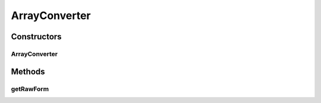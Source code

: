 ArrayConverter
==============

.. java:package:: com.nikolavp.approval.converters
   :noindex:

.. java:type:: public class ArrayConverter<T> implements Converter<T[]>

   An array converter that uses another converter for it's items. This allows this converter to be composed with another one and allow you to convert your types even if they are in an array. User: nikolavp Date: 20/03/14 Time: 19:34

   :param <T>: The type of the items in the list that this converter accepts

Constructors
------------
ArrayConverter
^^^^^^^^^^^^^^

.. java:constructor:: public ArrayConverter(Converter<T> typeConverter)
   :outertype: ArrayConverter

   Creates an array converter that will use the other converter for it's items and just make array structure human readable.

   :param typeConverter: the converters for the items in the array

Methods
-------
getRawForm
^^^^^^^^^^

.. java:method:: @Override public byte[] getRawForm(T[] values)
   :outertype: ArrayConverter

